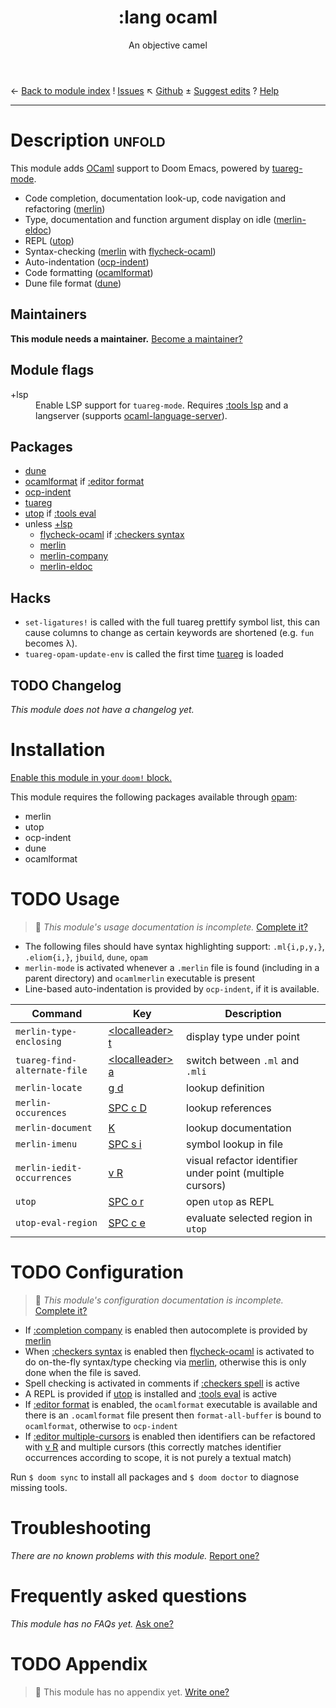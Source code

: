 ← [[doom-module-index:][Back to module index]]               ! [[doom-module-issues:::lang ocaml][Issues]]  ↖ [[doom-repo:tree/develop/modules/lang/ocaml/][Github]]  ± [[doom-suggest-edit:][Suggest edits]]  ? [[doom-help-modules:][Help]]
--------------------------------------------------------------------------------
#+TITLE:    :lang ocaml
#+SUBTITLE: An objective camel
#+CREATED:  June 27, 2017
#+SINCE:    2.0.4 (#128)

* Description :unfold:
This module adds [[https://ocaml.org/][OCaml]] support to Doom Emacs, powered by [[doom-package:][tuareg-mode]].

- Code completion, documentation look-up, code navigation and refactoring
  ([[doom-package:][merlin]])
- Type, documentation and function argument display on idle ([[doom-package:][merlin-eldoc]])
- REPL ([[doom-package:][utop]])
- Syntax-checking ([[doom-package:][merlin]] with [[doom-package:][flycheck-ocaml]])
- Auto-indentation ([[doom-package:][ocp-indent]])
- Code formatting ([[doom-package:][ocamlformat]])
- Dune file format ([[doom-package:][dune]])

** Maintainers
*This module needs a maintainer.* [[doom-contrib-maintainer:][Become a maintainer?]]

** Module flags
- +lsp ::
  Enable LSP support for ~tuareg-mode~. Requires [[doom-module:][:tools lsp]] and a langserver
  (supports [[https://github.com/freebroccolo/ocaml-language-server][ocaml-language-server]]).

** Packages
- [[doom-package:][dune]]
- [[doom-package:][ocamlformat]] if [[doom-module:][:editor format]]
- [[doom-package:][ocp-indent]]
- [[doom-package:][tuareg]]
- [[doom-package:][utop]] if [[doom-module:][:tools eval]]
- unless [[doom-module:][+lsp]]
  - [[doom-package:][flycheck-ocaml]] if [[doom-module:][:checkers syntax]]
  - [[doom-package:][merlin]]
  - [[doom-package:][merlin-company]]
  - [[doom-package:][merlin-eldoc]]

** Hacks
- ~set-ligatures!~ is called with the full tuareg prettify symbol list, this can
  cause columns to change as certain keywords are shortened (e.g. =fun= becomes
  \lambda).
- ~tuareg-opam-update-env~ is called the first time [[doom-package:][tuareg]] is loaded

** TODO Changelog
# This section will be machine generated. Don't edit it by hand.
/This module does not have a changelog yet./

* Installation
[[id:01cffea4-3329-45e2-a892-95a384ab2338][Enable this module in your ~doom!~ block.]]

This module requires the following packages available through [[http://opam.ocaml.org/][opam]]:
- merlin
- utop
- ocp-indent
- dune
- ocamlformat

* TODO Usage
#+begin_quote
 🔨 /This module's usage documentation is incomplete./ [[doom-contrib-module:][Complete it?]]
#+end_quote

- The following files should have syntax highlighting support: ~.ml{i,p,y,}~,
  ~.eliom{i,}~, ~jbuild~, ~dune~, ~opam~
- ~merlin-mode~ is activated whenever a =.merlin= file is found (including in a
  parent directory) and =ocamlmerlin= executable is present
- Line-based auto-indentation is provided by =ocp-indent=, if it is available.

| Command                      | Key             | Description                                               |
|------------------------------+-----------------+-----------------------------------------------------------|
| ~merlin-type-enclosing~      | [[kbd:][<localleader> t]] | display type under point                                  |
| ~tuareg-find-alternate-file~ | [[kbd:][<localleader> a]] | switch between =.ml= and =.mli=                           |
| ~merlin-locate~              | [[kbd:][g d]]             | lookup definition                                         |
| ~merlin-occurences~          | [[kbd:][SPC c D]]         | lookup references                                         |
| ~merlin-document~            | [[kbd:][K]]               | lookup documentation                                      |
| ~merlin-imenu~               | [[kbd:][SPC s i]]         | symbol lookup in file                                     |
| ~merlin-iedit-occurrences~   | [[kbd:][v R]]             | visual refactor identifier under point (multiple cursors) |
| ~utop~                       | [[kbd:][SPC o r]]         | open =utop= as REPL                                       |
| ~utop-eval-region~           | [[kbd:][SPC c e]]         | evaluate selected region in =utop=                        |

* TODO Configuration
#+begin_quote
 🔨 /This module's configuration documentation is incomplete./ [[doom-contrib-module:][Complete it?]]
#+end_quote

- If [[doom-module:][:completion company]] is enabled then autocomplete is provided by [[doom-package:][merlin]]
- When [[doom-module:][:checkers syntax]] is enabled then [[doom-package:][flycheck-ocaml]] is activated to do
  on-the-fly syntax/type checking via [[doom-package:][merlin]], otherwise this is only done when
  the file is saved.
- Spell checking is activated in comments if [[doom-module:][:checkers spell]] is active
- A REPL is provided if [[doom-package:][utop]] is installed and [[doom-module:][:tools eval]] is active
- If [[doom-module:][:editor format]] is enabled, the =ocamlformat= executable is available and
  there is an =.ocamlformat= file present then ~format-all-buffer~ is bound to
  =ocamlformat=, otherwise to =ocp-indent=
- If [[doom-module:][:editor multiple-cursors]] is enabled then identifiers can be refactored with
  [[kbd:][v R]] and multiple cursors (this correctly matches identifier occurrences
  according to scope, it is not purely a textual match)

Run ~$ doom sync~ to install all packages and ~$ doom doctor~ to diagnose
missing tools.

* Troubleshooting
/There are no known problems with this module./ [[doom-report:][Report one?]]

* Frequently asked questions
/This module has no FAQs yet./ [[doom-suggest-faq:][Ask one?]]

* TODO Appendix
#+begin_quote
 🔨 This module has no appendix yet. [[doom-contrib-module:][Write one?]]
#+end_quote
